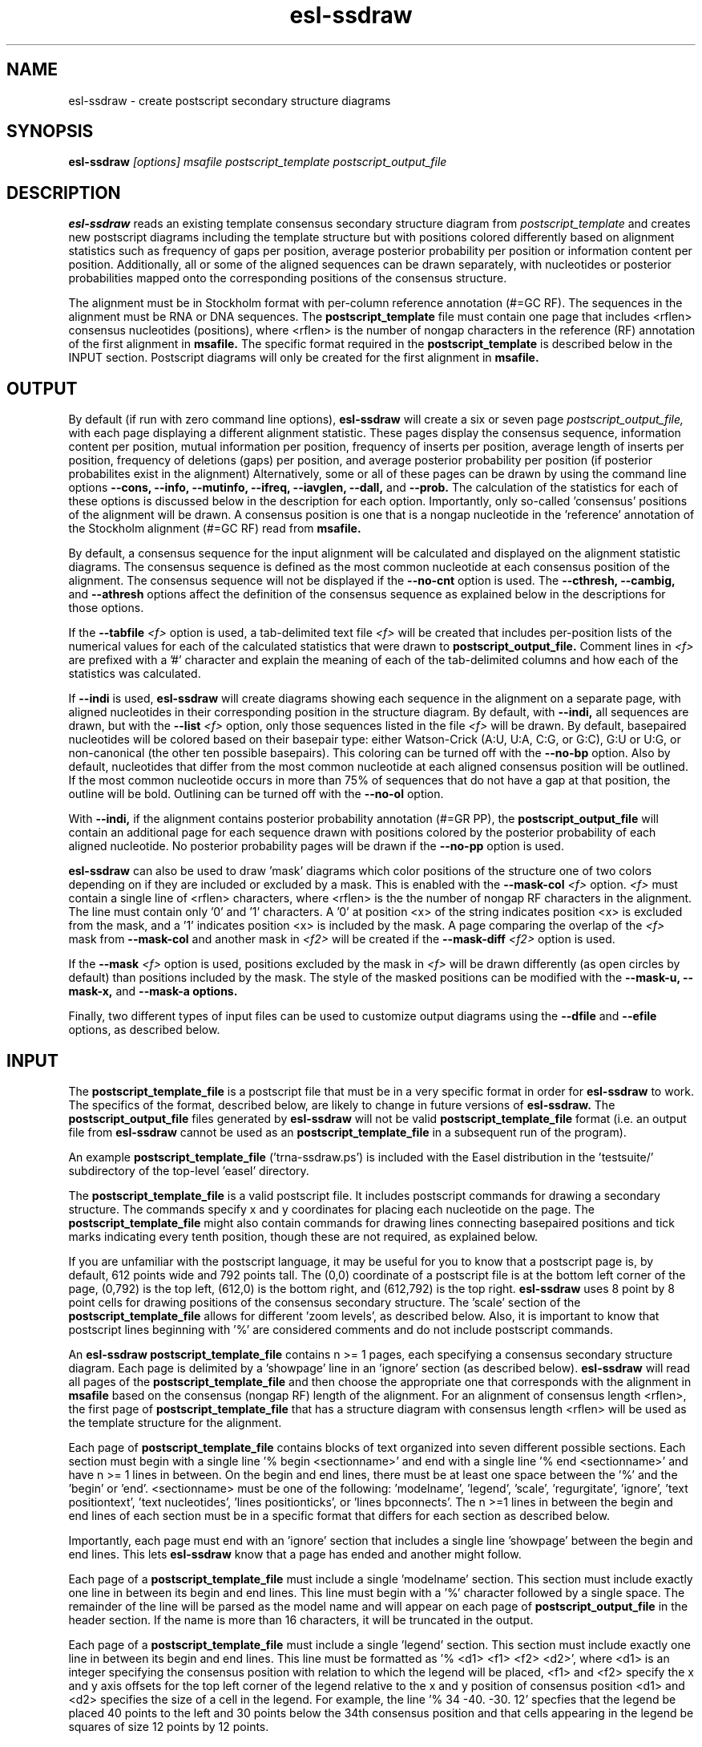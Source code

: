 .TH "esl-ssdraw" 1  "@RELEASEDATE@" "@PACKAGE@ @RELEASE@" "@PACKAGE@ Manual"

.SH NAME
.TP
esl-ssdraw - create postscript secondary structure diagrams

.SH SYNOPSIS

.B esl-ssdraw
.I [options]
.I msafile
.I postscript_template
.I postscript_output_file

.SH DESCRIPTION

.pp
.B esl-ssdraw
reads an existing template consensus secondary structure diagram from
.I postscript_template
and creates new postscript diagrams including the template structure
but with positions colored differently based on alignment statistics
such as frequency of gaps per position, average posterior probability
per position or information content per position. Additionally, all
or some of the aligned sequences can be drawn separately, with
nucleotides or posterior probabilities mapped onto the corresponding
positions of the consensus structure.

The alignment must be in Stockholm format with per-column reference
annotation (#=GC RF). The sequences in the alignment must be RNA or
DNA sequences. The
.B postscript_template
file must contain one page that includes <rflen> consensus nucleotides
(positions), where <rflen> is the number of nongap characters in the
reference (RF) annotation of the first alignment in
.B msafile.
The specific format required in the 
.B postscript_template
is described below in the INPUT section.
Postscript diagrams will only be created for the first alignment in
.B msafile. 

.SH OUTPUT

By default (if run with zero command line options),
.B esl-ssdraw
will create a six or seven page 
.I postscript_output_file, 
with each page displaying a different alignment statistic. These pages display
the consensus sequence, information content per position, mutual information
per position, frequency of inserts per position, average length of
inserts per position, frequency of
deletions (gaps) per position, and average posterior probability per
position (if posterior probabilites exist in the alignment)
Alternatively, some or all of these pages can be drawn by using the
command line options
.B --cons,
.B --info,
.B --mutinfo,
.B --ifreq,
.B --iavglen,
.B --dall,
and
.B --prob.
The calculation of the statistics for each of these options is
discussed below in the description for each option.
Importantly, only so-called 'consensus' positions of the alignment
will be drawn. A consensus position is one that is a nongap nucleotide in
the 'reference' annotation of the Stockholm alignment (#=GC RF) read
from
.B msafile.

By default, a consensus sequence for the input alignment will be
calculated and displayed on the alignment statistic diagrams. The
consensus sequence is defined as the most common nucleotide at each 
consensus position of the alignment. The consensus sequence will not
be displayed if the 
.B --no-cnt
option is used. The 
.B --cthresh,
.B --cambig, 
and 
.B --athresh
options affect the definition of the consensus sequence as
explained below in the descriptions for those options.

If the 
.BI --tabfile " <f>"
option is used, a tab-delimited text file 
.I <f>
will be created that includes per-position lists of the numerical
values for each of the calculated statistics that were drawn to 
.B postscript_output_file.
Comment lines in
.I <f>
are prefixed with a '#' character and explain the meaning of
each of the tab-delimited columns and how each of the statistics was
calculated.

If 
.B --indi
is used,
.B esl-ssdraw
will create diagrams showing each sequence in the alignment on a
separate page, with aligned nucleotides in their corresponding position
in the structure diagram. By default, with
.B --indi,
all sequences are drawn, but with the 
.BI --list " <f>"
option, only those sequences listed in the file
.I <f> 
will be drawn.
By default, basepaired nucleotides will be colored based on their
basepair type: either Watson-Crick (A:U, U:A, C:G, or G:C), G:U or
U:G, or non-canonical (the other ten possible basepairs). This coloring
can be turned off with the
.B --no-bp
option.
Also by default, nucleotides that differ from the most common
nucleotide at each aligned consensus position will be outlined. If
the most common nucleotide occurs in more than 75% of sequences that
do not have a gap at that position, the outline will be
bold. Outlining can be turned off with the 
.B --no-ol 
option.

.PP
With 
.B --indi,
if the alignment
contains posterior probability annotation (#=GR PP), the 
.B postscript_output_file
will contain an additional page for each sequence drawn with positions
colored by the posterior probability of each aligned nucleotide.
No posterior probability pages will be drawn if the 
.B --no-pp
option is used. 

.B esl-ssdraw
can also be used to draw 'mask' diagrams which color positions of the
structure one of two colors depending on if they are included or
excluded by a mask. This is enabled with the 
.BI --mask-col " <f>"
option. 
.I <f> 
must contain a single line of <rflen> characters, where <rflen> is the
the number of nongap RF characters in the alignment. The line must
contain only '0' and '1' characters. A '0' at position <x> of the
string indicates position <x> is excluded from the mask, and a '1'
indicates position <x> is included by the mask.
A page comparing the overlap of the 
.I <f> 
mask from 
.BI --mask-col
and another mask in 
.I <f2> 
will be created if the 
.BI --mask-diff " <f2>" 
option is used.

If the 
.BI --mask " <f>"
option is used, positions excluded by the mask in 
.I <f>
will be drawn differently (as open circles by default) than positions
included by the mask. The style of the masked positions can be
modified with the 
.B --mask-u,
.B --mask-x,
and 
.B --mask-a options. 

Finally, two different types of input files can be used to customize
output diagrams using the
.B --dfile
and
.B --efile
options, as described below.

.SH INPUT

The 
.B postscript_template_file
is a postscript file that must be in a very specific format in order for
.B esl-ssdraw 
to work. The specifics of the format, described below, are likely to change in future
versions of 
.B esl-ssdraw.
The 
.B postscript_output_file
files generated by 
.B esl-ssdraw
will not be valid 
.B postscript_template_file
format (i.e. an output file from 
.B esl-ssdraw
cannot be used as an 
.B postscript_template_file
in a subsequent run of the program).

An example 
.B postscript_template_file
('trna-ssdraw.ps') is included with the Easel distribution in
the 'testsuite/' subdirectory of the top-level 'easel' directory.

The
.B postscript_template_file
is a valid postscript file. It includes postscript commands for
drawing a secondary structure. The commands specify x and y
coordinates for placing each nucleotide on the page. The 
.B postscript_template_file
might also contain commands for drawing lines connecting basepaired
positions and tick marks indicating every tenth position, though these
are not required, as explained below. 

If you are unfamiliar with the postscript language, it may be useful
for you to know that a postscript page is, by default, 612 points wide
and 792 points tall.
The (0,0) coordinate of a postscript
file is at the bottom left corner of the page, (0,792) is the top left,
(612,0) is the bottom right, and (612,792) is the top right. 
.B esl-ssdraw
uses 8 point by 8 point cells for drawing positions of the consensus
secondary structure. The 'scale' section of the
.B postscript_template_file
allows for different 'zoom levels', as described below.
Also, it is important to know that postscript lines beginning with '%'
are considered comments and do not include postscript commands.

An 
.B esl-ssdraw
.B postscript_template_file
contains n >= 1 pages, each specifying a consensus secondary structure
diagram. Each page is delimited by a 'showpage' line in an 'ignore'
section (as described below).
.B esl-ssdraw
will read all pages of the 
.B postscript_template_file
and then choose the appropriate one that corresponds with the
alignment in 
.B msafile 
based on the consensus (nongap RF) length of the alignment. 
For an alignment of consensus length <rflen>, the first
page of
.B postscript_template_file
that has a structure diagram with consensus length <rflen> will be used
as the template structure for the alignment.

Each page of 
.B postscript_template_file
contains blocks of text organized into seven different possible
sections. Each section must begin with a single line '% begin
<sectionname>' and end with a single line '% end <sectionname>' and
have n >= 1 lines in between. On the begin and end lines, there must
be at least one space between the '%' and the 'begin'
or 'end'. <sectionname> must be one of the
following: 'modelname', 'legend', 'scale', 'regurgitate', 'ignore', 'text
positiontext', 'text nucleotides', 'lines positionticks', or 'lines
bpconnects'. The n >=1 lines in between the begin and end lines of
each section must be in a specific format that differs for each
section as described below.

Importantly, each page must end with an 'ignore' section that includes
a single line 'showpage' between the begin and end lines. This
lets 
.B esl-ssdraw
know that a page has ended and another might follow.

Each page of a 
.B postscript_template_file
must include a single 'modelname' section.
This section  must include exactly one line in between its
begin and end lines. This line must begin with a '%' character
followed by a single space. The remainder of the line will be parsed
as the model name and will appear on each page of 
.B postscript_output_file
in the header section. If the name is more than 16 characters, it will
be truncated in the output.

Each page of a 
.B postscript_template_file
must include a single 'legend' section.
This section must include exactly one line in between its
begin and end lines. This line must be formatted as '% <d1> <f1> <f2> <d2>', where
<d1> is an integer specifying the consensus position with relation to
which the legend will be placed, <f1> and <f2> specify the x and y
axis offsets for the top left corner of the legend relative to the
x and y position of consensus position <d1> and <d2> specifies the
size of a cell in the legend. For example, the line '% 34
-40. -30. 12' specfies that the legend be placed 40 points to the left
and 30 points below the 34th consensus position and that cells appearing
in the legend be squares of size 12 points by 12 points. 

Each page of a 
.B postscript_template_file
must include a single 'scale' section.  This section must include
exactly one line in between its begin and end lines. This line must be
formatted as '<f1> <f2> scale', where <f1> and <f2> are both positive
real numbers that are identical, for example '1.7 1.7 scale' is valid,
but '1.7 2.7 scale' is not. This line is a valid postscript command
which specifies the scale or zoom level on the pages in the output. If
<f1> and <f2> are '1.0' the default scale is used for which the total
size of the page is 612 points wide and 792 points tall. A scale of
2.0 will reduce this to 306 points wide by 396 points tall. A scale of
0.5 will increase it to 1224 points wide by 1584 points tall. A single
cell corresponding to one position of the secondary structure is 8
points by 8 points. For larger RNAs, a scale of less than 1.0 is
appropriate (for example, SSU rRNA models (about 1500 nt) use a scale
of about 0.6), and for smaller RNAs, a scale of more than 1.0 might be
desirable (tRNA (about 70 nt) uses a scale of 1.7). The best way to
determine the exact scale to use is trial and error.

Each page of a 
.B postscript_template_file
can include n >= 0 'regurgitate' sections.
These sections can include any number of lines. 
The text in this section will not be parsed by
.B esl-ssdraw
but will be included in each page of 
.B postscript_output_file.
The format of the lines in this section must therefore be valid
postscript commands. An example of content that might be in a 
regurgitate section are commands to draw lines and text annotating the
anticodon on a tRNA secondary structure diagram.

Each page of a 
.B postscript_template_file
must include at least 1 'ignore' section.
One of these sections must include a single line that
reads 'showpage'. This section should be placed at the end of each
page of the template file.  
Other ignore sections can include any number of lines. 
The text in these section will not be parsed by
.B esl-ssdraw
nor will it be included in each page of 
.B postscript_output_file.
An ignore section can contain comments or postscript commands that
draw features of the
.B postscript_template_file
that are 
unwanted in the 
.B postscript_output_file.

Each page of a 
.B postscript_template_file
must include a single 'text nucleotides' section. This section must
include exactly <rflen> lines, indicating that the consensus secondary
structure has exactly <rflen> nucleotide positions. Each line must be of
the format '(<c>) <x> <y> moveto show' where <c> is a nucleotide (this
can be any character actually), and <x> and <y> are the coordinates
specifying the location of the nucleotide on the page, they should be
positive real numbers. The best way to determine what these
coordinates should be is manually by trial and error, by inspecting
the resulting structure as you add each nucleotide. Note that
.B esl-ssdraw
will color an 8 point by 8 point cell for each position, so nucleotides
should be placed about 8 points apart from each other.

Each page of a 
.B postscript_template_file
may or may not include a single 'text positiontext' section. This section
can include n >= 1 lines, each specifying text to be placed next to
specific positions of the structure, for example, to number them.
Each line must be of
the format '(<s>) <x> <y> moveto show' where <s> is a string of text
to place at coordinates (<x>,<y>) of the postscript page. 
Currently, the best way to determine what these coordinates is
manually by trial
and error, by inspecting the resulting diagram as you add
each line.

Each page of a 
.B postscript_template_file
may or may not include a single 'lines positionticks' section. This section
can include n >= 1 lines, each specifying the location of a tick mark
on the diagram. Each line must be of
the format '<x1> <y1> <x2> <y2> moveto show'. A tick mark (line of
width 2.0) will be drawn from point (<x1>,<y1>) to point (<x2>,<y2>)
on each page of
.B postscript_output_file.
Currently, the best way to determine what these coordinates should be
is manually by trial and error, by inspecting the resulting diagram as
you add each line.

Each page of a 
.B postscript_template_file
may or may not include a single 'lines bpconnects' section. This section
must include <nbp> lines, where <nbp> is the number of basepairs in
the consensus structure of the input
.B msafile
annotated as #=GC SS_cons. Each line should connect two basepaired
positions in the consensus structure diagram.
Each line must be of
the format '<x1> <y1> <x2> <y2> moveto show'. A line
will be drawn from point (<x1>,<y1>) to point (<x2>,<y2>)
on each page of
.B postscript_output_file.
Currently, the best way to determine what these coordinates should be
is manually by trial and error, by inspecting the resulting diagram as
you add each line. 

.SH REQUIRED MEMORY 

The memory required by 
.B esl-ssdraw
will be equal to roughly the larger of 2 Mb and 
the size of the first alignment in
.B msafile.
If the 
.B --small 
option is used, the memory required will be independent of the
alignment size. To use 
.B --small
the alignment must be in Pfam format, a non-interleaved (1 line/seq)
version of Stockholm format. 

If the 
.B --indi
option is used without the
.B --list 
option, the required memory may exceed the
size of the alignment by up to ten-fold, and the output
.B postscript_output_file 
may be up to 50 times larger than the
.B msafile.
If 
.B --indi 
is used with the 
.BI --list " <f>"
option and with
.B --small, 
the required memory will be roughly ten-fold the size the alignment
would be if it only contained the sequences listed in 
.B <f>,
and 
.B postscript_output_file 
will be roughly five times larger than that.

.SH OPTIONS

.TP
.B -h 
Print brief help;  includes version number and summary of
all options, including expert options.

.TP 
.BI --mask " <f>"
Read the mask from file
.I <f>,
and draw positions differently in 
.B postscript_output_file
depending on whether they are included or excluded by the mask.
.I <f>
must contain a single line of length <rflen> with only '0' and '1'
characters. <rflen> is the number of nongap characters in the
reference (#=GC RF) annotation of the first alignment in 
.B msafile
A '0' at position <x> of the mask indicates position <x> is excluded
by the mask, and a '1' indicates that position <x> is included by the mask.

.TP 
.B --small
Operate in memory saving mode. Without
.B --indi,
required RAM will be independent of the
size of the alignment in 
.B msafile.
With
.B --indi 
and 
.BI --list " <f>",
the required RAM will be roughly ten times the size of the alignment
in 
.B msafile
if it were to only contain the sequences listed in 
.I <f>. 
For 
.B --small
to work, the alignment must be in
Pfam Stockholm (non-interleaved 1 line/seq) format.

.TP 
.B --rf
Add a page to 
.B postscript_output_file 
showing the reference sequence from the #=GC RF annotation in 
.B msafile. 
By default, basepaired nucleotides will be colored based on what type of
basepair they are. To turn this off, use
.B --no-bp.
This page is drawn by default (if zero command-line options are used).

.TP 
.B --info
Add a page to
.B postscript_output_file
with consensus (nongap RF) positions colored based on their
information content from the alignment. 
Information content is calculated as 2.0 - H, where H = sum_x p_x
log_2 p_x for x in {A,C,G,U}. 
This page is drawn by default (if zero command-line options are used).

.TP 
.B --mutinfo
Add a page to
.B postscript_output_file
with basepaired consensus (nongap RF) positions colored based on the
amount of mutual information they have in the alignment. Mutual
information is sum_{x,y} p_{x,y} log_2 ((p_x * p_y) / p_{x,y}, where x
and y are the four possible bases A,C,G,U. p_x is the fractions of
aligned sequences that have nucleotide x of in the left half (5' half) of
the basepair. p_y is the fraction of aligned sequences that have
nucleotide y in the position corresponding to the right half (3' half) of
the basepair. And p_{x,y} is the fraction of aligned sequences that 
have basepair x:y. For all p_x, p_y and p{x,y} only sequences that 
that have a nongap nucleotide at both the left and right half of the
basepair are counted. 
This page is drawn by default (if zero command-line options are used).

.TP 
.B --ifreq
Add a page to
.B postscript_output_file
with each consensus (nongap RF) position colored based on the fraction of
sequences that span each position that have at least 1 inserted
nucleotide after the position. 
A sequence s spans consensus position x that is actual alignment
position a if s has at least one nongap nucleotide aligned to a position
b <= a and at least one nongap nucleotide aligned to a consensus position
c >= a. This page is drawn by default (if zero command-line options
are used).

.TP 
.B --iavglen
Add a page to
.B postscript_output_file
with each consensus (nongap RF) position colored based on average
length of insertions that occur after it. The average is calculated as
the total number of inserted nucleotides after position x, divided by the
number of sequences that have at least 1 inserted nucleotide after
position x (so the minimum possible average insert length is 1.0).

.TP 
.B --dall
Add a page to
.B postscript_output_file
with each consensus (nongap RF) position colored based on the fraction of
sequences that have a gap (delete) at the position.
This page is drawn by default (if zero command-line options are used).

.TP 
.B --dint
Add a page to
.B postscript_output_file
with each consensus (nongap RF) position colored based on the fraction of
sequences that have an internal gap (delete) at the position. An
internal gap in a sequence is one that occurs after (5' of) the
sequence's first aligned nucleotide and after
(3' of) the sequence's final aligned nucleotide.
This page is drawn by default (if zero command-line options are used).

.TP 
.B --prob
Add a page to
.B postscript_output_file
with positions colored based on average posterior probability (PP). The alignment
must contain #=GR PP annotation for all sequences. PP annotation is
converted to numerical PP values as follows: '*' = 0.975, '9' =
0.90, '8' = 0.80, '7' = 0.70, '6' = 0.60, '5' = 0.50, '4' = 0.40, '3'
= 0.30, '2' = 0.20, '1' = 0.10, '0' = 0.025.
This page is drawn by default (if zero command-line options are used).

.TP 
.B --span
Add a page to
.B postscript_output_file
with consensus (nongap RF) positions colored based on the
fraction of sequences that 'span' the position. 
A sequence s spans consensus position x that is actual alignment
position a if s has at least one nongap nucleotide aligned to a position
b <= a and at least one nongap nucleotide aligned to a consensus position
c >= a. This page is drawn by default (if zero command-line options
are used).

.SH OPTIONS FOR DRAWING INDIVIDUAL ALIGNED SEQUENCES

.TP 
.B --indi
Add a page displaying the aligned nucleotides in their corresponding
consensus positions of the structure diagram for each aligned
sequence in the alignment. 
By default, basepaired nucleotides will be colored based on what type of
basepair they are. To turn this off, use
.B --no-bp.
If posterior probability information (#=GR
PP) exists in the alignment, one additional page per sequence will be
drawn displaying the posterior probabilities.

.TP
.B -F
With 
.B --indi,
force 
.B esl-ssdraw
to create a diagram, even if it is predicted to be large (> 100 Mb).
By default, if the predicted size exceeds 100 Mb, 
.B esl-ssdraw
will fail with a warning. 

.TP
.BI --list " <f>"
With 
.B --indi,
specify that only the sequences listed in 
.I <f>
be drawn. 
Each line of <f> must contain a sequence name from the alignment.

.TP
.BI --keep " <f>"
With
.BI --list " <f2>",
save the alignment of only those sequences listed in 
.I <f2>
to file 
.I <f>.

.SH OPTIONS FOR OMITTING PARTS OF THE DIAGRAMS

.TP
.BI --no-leg
Omit the legend on all pages of 
.B postscript_output_file.

.TP
.BI --no-head
Omit the header on all pages of 
.B postscript_output_file.

.TP
.BI --no-foot
Omit the footer on all pages of 
.B postscript_output_file.

.SH OPTIONS FOR SIMPLE TWO-COLOR MASK DIAGRAMS

.TP
.B --mask-col 
With
.B --mask,
.B postscript_output_file
will contain exactly 1 page showing positions included by the mask as 
black squares, and positions excluded as pink squares.

.TP
.BI --mask-diff " <f>"
With
.BI --mask  " <f2>"
and
.B mask-col,
.B postscript_output_file
will contain one additional page comparing the mask from 
.I <f>
and the mask from
.I <f2>.
Positions will be colored based on whether they are included by one
mask and not the other, excluded by both masks, and included by both
masks.

.SH EXPERT OPTIONS FOR CONTROLLING INDIVIDUAL SEQUENCE DIAGRAMS

.TP
.B --no-pp
When used in combination with 
.B --indi,
do not draw posterior probability structure diagrams for each
sequence, even if the alignment has PP annotation.

.TP
.B --no-bp
When used in combination with 
.B --indi
or
.B --rf,
do not color basepaired nucleotides based on their basepair type.

.TP
.B --no-ol
When used in combination with 
.B --indi,
do not outline nucleotides that differ from the majority rule
consensus nucleotide given the alignment.

.TP
.B --no-ntpp
When used in combination with 
.B --indi,
do not draw nucleotides on the individual sequence posterior
probability diagrams.

.SH EXPERT OPTIONS RELATED TO CONSENSUS SEQUENCE DEFINITION

.TP
.B --no-cnt
Do not draw consensus nucleotides on alignment statistic diagrams (such as
information content diagrams). By default, the consensus nucleotide is
defined as the most frequent nucleotide in the alignment at the
corresponding position. Consensus nucleotides that occur in at least
.I <x>
fraction of the aligned sequences (that do not contain a gap at the
position) are capitalized. By default 
.I <x>
is 0.75, but can be changed with the 
.BI --cthresh " <x>"
option. 

.TP
.BI --cthresh " <x>"
Specify the threshold for capitalizing consensus nucleotides defined by
the majority rule (i.e. when 
.B --cambig
is not enabled) as 
.I <x>.

.TP
.B --cambig
Change how consensus nucleotides are calculated from majority rule to
the least ambiguous IUPAC nucleotide that represents at least
.I <x>
fraction of the nongap nucleotides at each consensus position. 
By default 
.I <x>
is 0.9, but can be changed with the 
.BI --athresh " <x>"
option. 

.TP
.BI --athresh " <x>"
With
.B --cambig,
specify the threshold for defining consensus nucleotides
is the least ambiguous IUPAC nucleotide that represents at least
.I <x>
fraction of the nongap nucleotides at each position.

.SH EXPERT OPTIONS CONTROLLING STYLE OF MASKING POSITIONS

.TP
.B --mask-u
With 
.B --mask, 
change the style of masked columns to squares.

.TP
.B --mask-x
With 
.B --mask, 
change the style of masked columns to 'x's

.TP
.B --mask-a
With 
.B --mask
and
.B --mask-u
or
.B --mask-x
draw the alternative style of square or 'x' masks

.SH EXPERT OPTIONS RELATED TO INPUT FILES

.TP
.BI --dfile " <f>"
Read the 'draw file'
.I <f>
which specifies numerical values for each consensus position in one or
more postscript pages.  For each page, the draw file must include
<rflen>+3 lines (<rflen> is defined in the DESCRIPTION section). The first three lines are special. The following
<rflen> 'value lines' each must contain a single number, the numerical
value for the corresponding position.  The first of the three special
lines defines the 'description' for the page. This should be text that
describes what the numerical values refer to for the page. The maximum
allowable length is roughly 50 characters (the exact maximum
length depends on the template file and the program will report an
informative error message upon execution if it is exceeded). The
second special line defines the 'legend header' line that which will
appear immediately above the legend. It has a maximum allowable length
of about 30 characters.  The third special line per page must contain
exactly 7 numbers, which must be in increasing order, each separated
by a space. 
These numbers
define the numerical ranges for the six different colors used to draw
the consensus positions on the page. 
The first number defines the minimum value for the first color
(blue) and must be less than or equal to the minimum
value from the value lines. The second number defines the minimum
value for the second color (turquoise). The third, fourth, fifth and
sixth numbers define the minimum values for the third, fourth, fifth
and sixth colors (light green, yellow, orange, red), and the seventh
final number defines the maximum value for red and must be equal to
or greater than the maximum value from the value lines. 
After the <rflen> value lines, there must exist a special line with
only '//', signifying the end of a page.
The draw file 
.I <f>
must end with this special '//' line, even if it only includes a
single page. A draw file specifying <n> pages should include exactly
<n> * (<rflen> + 4) lines.

.TP
.BI --efile " <f>"
Read the 'expert draw file'
.I <f>
which specifies the colors and nucleotides to draw on each consensus
position in one or more postscript pages. Unlike with the 
.B --dfile
option, no legend will be drawn when
.B --efile 
is used.
For each page, the draw file must include <rflen> lines, each with four
or five tab-delimited tokens. The first four tokens on line <x>
specify the color to paint position <x> and must be real numbers
between 0 and 1. The four numbers specify the cyan, magenta, yellow
and black values, respectively, in the CMYK color scheme for the
postscript file. The fifth token on line <x> specifies which nucleotide
to write on position <x> (on top of the colored background). If the
fifth token does not exist, no nucleotide will be written. 
After the <rflen> lines, there must exist a special line with
only '//', signifying the end of a page.
The expert draw file 
.I <f>
must end with this special '//' line, even if it only includes a
single page. A expert draw file specifying <n> pages should include exactly
<n> * (<rflen> + 1) lines.

.TP
.BI --ifile " <f>"
Read insert information from the file
.I <f>,
which may have been created with INFERNAL's
.B cmalign
program. The insert information in 
.B msafile
will be ignored and the information from
.I <f>
will supersede it. Inserts are columns that are gaps in the reference
(#=GC RF) annotation. 

.SH AUTHOR
Easel and its documentation are @EASEL_COPYRIGHT@.
@EASEL_LICENSE@.
See COPYING in the source code distribution for more details.
The Easel home page is: @EASEL_URL@
